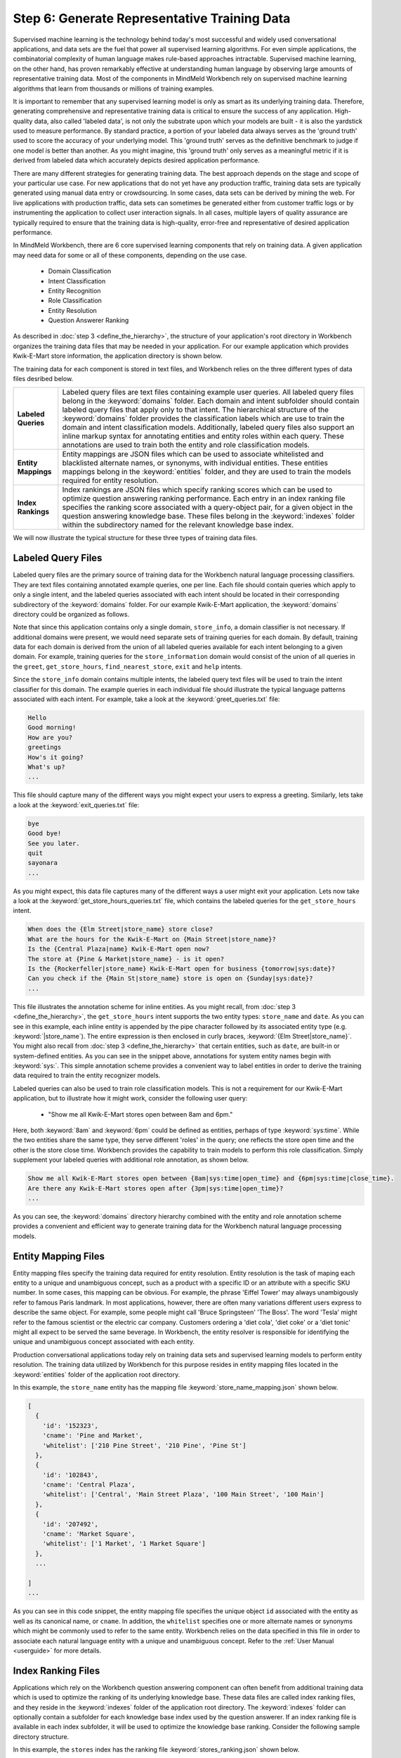 Step 6: Generate Representative Training Data
=============================================

Supervised machine learning is the technology behind today's most successful and widely used conversational applications, and data sets are the fuel that power all supervised learning algorithms. For even simple applications, the combinatorial complexity of human language makes rule-based approaches intractable. Supervised machine learning, on the other hand, has proven remarkably effective at understanding human language by observing large amounts of representative training data. Most of the components in MindMeld Workbench rely on supervised machine learning algorithms that learn from thousands or millions of training examples.

It is important to remember that any supervised learning model is only as smart as its underlying training data. Therefore, generating comprehensive and representative training data is critical to ensure the success of any application. High-quality  data, also called 'labeled data', is not only the substrate upon which your models are built - it is also the yardstick used to measure performance. By standard practice, a portion of your labeled data always serves as the 'ground truth' used to score the 
accuracy of your underlying model. This 'ground truth' serves as the definitive benchmark to judge if one model is better than another. As you might imagine, this 'ground truth' only serves as a meaningful metric if it is derived from labeled data which accurately depicts desired application performance.

There are many different strategies for generating training data. The best approach depends on the stage and scope of your particular use case. For new applications that do not yet have any production traffic, training data sets are typically generated using manual data entry or crowdsourcing. In some cases, data sets can be derived by mining the web. For live applications with production traffic, data sets can sometimes be generated either from customer traffic logs or by instrumenting the application to collect user interaction signals. In all cases, multiple layers of quality assurance are typically required to ensure that the training data is high-quality, error-free and representative of desired application performance.

In MindMeld Workbench, there are 6 core supervised learning components that rely on training data. A given application may need  data for some or all of these components, depending on the use case.

  - Domain Classification
  - Intent Classification
  - Entity Recognition
  - Role Classification
  - Entity Resolution
  - Question Answerer Ranking

As described in :doc:`step 3 <define_the_hierarchy>`, the structure of your application's root directory in Workbench organizes the training data files that may be needed in your application. For our example application which provides Kwik-E-Mart store information, the application directory is shown below.

.. image:: images/directory3.png
    :width: 400px
    :align: center

The training data for each component is stored in text files, and Workbench relies on the three different types of data files desribed below.

==================== ====
**Labeled Queries**  Labeled query files are text files containing example user queries. All labeled query files belong in the :keyword:`domains` folder. Each domain and intent subfolder should contain labeled query files that apply only to that intent. The hierarchical structure of the :keyword:`domains` folder provides the classification labels which are use to train the domain and intent classification models. Additionally, labeled query files also support an inline markup syntax for annotating entities and entity roles within each query. These annotations are used to train both the entity and role classification models.

**Entity Mappings**  Entity mappings are JSON files which can be used to associate whitelisted and blacklisted alternate names, or synonyms, with individual entities. These entities mappings belong in the :keyword:`entities` folder, and they are used to train the models required for entity resolution.

**Index Rankings**   Index rankings are JSON files which specify ranking scores which can be used to optimize question answering ranking performance. Each entry in an index ranking file specifies the ranking score associated with a query-object pair, for a given object in the question answering knowledge base. These files belong in the :keyword:`indexes` folder within the subdirectory named for the relevant knowledge base index.

==================== ====

We will now illustrate the typical structure for these three types of training data files.


Labeled Query Files
~~~~~~~~~~~~~~~~~~~

Labeled query files are the primary source of training data for the Workbench natural language processing classifiers. They are text files containing annotated example queries, one per line. Each file should contain queries which apply to only a single intent, and the labeled queries associated with each intent should be located in their corresponding subdirectory of the :keyword:`domains` folder. For our example Kwik-E-Mart application, the :keyword:`domains` directory could be organized as follows.

.. image:: images/directory4.png
    :width: 400px
    :align: center

Note that since this application contains only a single domain, ``store_info``, a domain classifier is not necessary. If additional domains were present, we would need separate sets of training queries for each domain. By default, training data for each domain is derived from the union of all labeled queries available for each intent belonging to a given domain. For example, training queries for the ``store_information`` domain would consist of the union of all queries in the ``greet``, ``get_store_hours``, ``find_nearest_store``, ``exit`` and ``help`` intents. 

Since the ``store_info`` domain contains multiple intents, the labeled query text files will be used to train the intent classifier for this domain. The example queries in each individual file should illustrate the typical language patterns associated with each intent. For example, take a look at the :keyword:`greet_queries.txt` file:

.. code-block:: text

  Hello
  Good morning!
  How are you?
  greetings
  How's it going?
  What's up?
  ...

This file should capture many of the different ways you might expect your users to express a greeting. Similarly, lets take a look at the :keyword:`exit_queries.txt` file:

.. code-block:: text

  bye
  Good bye!
  See you later.
  quit
  sayonara
  ...

As you might expect, this data file captures many of the different ways a user might exit your application. Lets now take a look at the :keyword:`get_store_hours_queries.txt` file, which contains the labeled queries for the ``get_store_hours`` intent.

.. code-block:: text

  When does the {Elm Street|store_name} store close?
  What are the hours for the Kwik-E-Mart on {Main Street|store_name}?
  Is the {Central Plaza|name} Kwik-E-Mart open now?
  The store at {Pine & Market|store_name} - is it open?
  Is the {Rockerfeller|store_name} Kwik-E-Mart open for business {tomorrow|sys:date}?
  Can you check if the {Main St|store_name} store is open on {Sunday|sys:date}?
  ...

This file illustrates the annotation scheme for inline entities. As you might recall, from :doc:`step 3 <define_the_hierarchy>`, the ``get_store_hours`` intent supports the two entity types: ``store_name`` and ``date``.  As you can see in this example, each inline entity is appended by the pipe character followed by its associated entity type (e.g. :keyword:`|store_name`). The entire expression is then enclosed in curly braces, :keyword:`{Elm Street|store_name}`. You might also recall from :doc:`step 3 <define_the_hierarchy>` that certain entities, such as ``date``, are built-in or system-defined entities. As you can see in the snippet above, annotations for system entity names begin with :keyword:`sys:`. This simple annotation scheme provides a convenient way to label entities in order to derive the training data required to train the entity recognizer models.

.. _roles_example:

Labeled queries can also be used to train role classification models. This is not a requirement for our Kwik-E-Mart application, but to illustrate how it might work, consider the following user query:

  * "Show me all Kwik-E-Mart stores open between 8am and 6pm."

Here, both :keyword:`8am` and :keyword:`6pm` could be defined as entities, perhaps of type :keyword:`sys:time`. While the two entities share the same type, they serve different 'roles' in the query; one reflects the store open time and the other is the store close time. Workbench provides the capability to train models to perform this role classification. Simply supplement your labeled queries with additional role annotation, as shown below.

.. code-block:: text

  Show me all Kwik-E-Mart stores open between {8am|sys:time|open_time} and {6pm|sys:time|close_time}.
  Are there any Kwik-E-Mart stores open after {3pm|sys:time|open_time}?
  ...

As you can see, the :keyword:`domains` directory hierarchy combined with the entity and role annotation scheme provides a convenient and efficient way to generate training data for the Workbench natural language processing models.


Entity Mapping Files
~~~~~~~~~~~~~~~~~~~~

Entity mapping files specify the training data required for entity resolution. Entity resolution is the task of maping each entity to a unique and unambiguous concept, such as a product with a specific ID or an attribute with a specific SKU number. In some cases, this mapping can be obvious. For example, the phrase 'Eiffel Tower' may always unambigously refer to famous Paris landmark. In most applications, however, there are often many variations different users express to describe the same object. For example, some people might call 'Bruce Springsteen' 'The Boss'. The word 'Tesla' might refer to the famous scientist or the electric car company. Customers ordering a 'diet cola', 'diet coke' or a 'diet tonic' might all expect to be served the same beverage. In Workbench, the entity resolver is responsible for identifying the unique and unambiguous concept associated with each entity.

Production conversational applications today rely on training data sets and supervised learning models to perform entity resolution. The training data utilized by Workbench for this purpose resides in entity mapping files located in the :keyword:`entities` folder of the application root directory.

.. image:: images/directory5.png
    :width: 400px
    :align: center

In this example, the ``store_name`` entity has the mapping file :keyword:`store_name_mapping.json` shown below.

.. code-block:: javascript

  [
    {
      'id': '152323',
      'cname': 'Pine and Market',
      'whitelist': ['210 Pine Street', '210 Pine', 'Pine St']
    },
    {
      'id': '102843',
      'cname': 'Central Plaza',
      'whitelist': ['Central', 'Main Street Plaza', '100 Main Street', '100 Main']
    },
    {
      'id': '207492',
      'cname': 'Market Square',
      'whitelist': ['1 Market', '1 Market Square']
    },
    ...
  
  ]
  ...

As you can see in this code snippet, the entity mapping file specifies the unique object ``id`` associated with the entity as well as its canonical name, or ``cname``. In addition, the ``whitelist`` specifies one or more alternate names or synonyms which might be commonly used to refer to the same entity. Workbench relies on the data specified in this file in order to associate each natural language entity with a unique and unambiguous concept. Refer to the :ref:`User Manual <userguide>` for more details.


Index Ranking Files
~~~~~~~~~~~~~~~~~~~

Applications which rely on the Workbench question answering component can often benefit from additional training data which is used to optimize the ranking of its underlying knowledge base. These data files are called index ranking files, and they reside in the :keyword:`indexes` folder of the application root directory. The :keyword:`indexes` folder can optionally contain a subfolder for each knowledge base index used by the question answerer. If an index ranking file is available in each index subfolder, it will be used to optimize the knowledge base ranking. Consider the following sample directory structure.

.. image:: images/directory6.png
    :width: 400px
    :align: center

In this example, the ``stores`` index has the ranking file :keyword:`stores_ranking.json` shown below.

.. code-block:: javascript

  [
    {
      'query': 'Kwik-E-Marts in Springfield',
      'id': '152323',
      'rank': 3
    },
    {
      'query': 'Kwik-E-Marts in Springfield',
      'id': '102843',
      'rank': 1
    },
    {
      'query': 'stores downtown',
      'id': '207492',
      'rank': 1
    },
    ...
  
  ]
  ...

As you can see, for each specified ``query``, the ranking file provides a way to identify the ideal ``rank`` for a knowledge base object specified by its unique ``id``. Refer to the :ref:`User Manual <userguide>` for more details on how to optimize the Workbench question answering performance.
